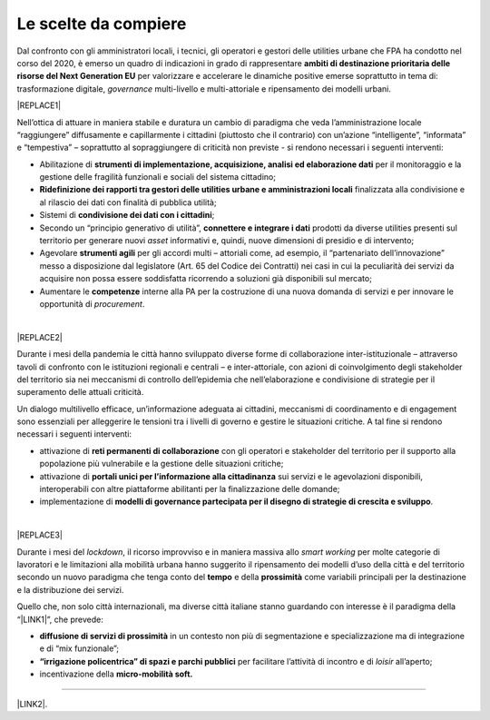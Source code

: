 
.. _hf7f3e1930e35de4c3d2b8546a3:

Le scelte da compiere
#####################

Dal confronto con gli amministratori locali, i tecnici, gli operatori e gestori delle utilities urbane che FPA ha condotto nel corso del 2020, è emerso un quadro di indicazioni in grado di rappresentare \ |STYLE0|\  per valorizzare e accelerare le dinamiche positive emerse soprattutto in tema di: trasformazione digitale, \ |STYLE1|\  multi-livello e multi-attoriale e ripensamento dei modelli urbani.


|REPLACE1|

Nell’ottica di attuare in maniera stabile e duratura un cambio di paradigma che veda l’amministrazione locale “raggiungere” diffusamente e capillarmente i cittadini (piuttosto che il contrario) con un’azione “intelligente”, “informata” e “tempestiva” – soprattutto al sopraggiungere di criticità non previste - si rendono necessari i seguenti interventi:

* Abilitazione di \ |STYLE2|\  per il monitoraggio e la gestione delle fragilità funzionali e sociali del sistema cittadino;

* \ |STYLE3|\  finalizzata alla condivisione e al rilascio dei dati con finalità di pubblica utilità;

* Sistemi di \ |STYLE4|\ ;

* Secondo un “principio generativo di utilità”, \ |STYLE5|\  prodotti da diverse utilities presenti sul territorio per generare nuovi \ |STYLE6|\  informativi e, quindi, nuove dimensioni di presidio e di intervento;

* Agevolare \ |STYLE7|\  per gli accordi multi – attoriali come, ad esempio, il “partenariato dell’innovazione” messo a disposizione dal legislatore (Art. 65 del Codice dei Contratti) nei casi in cui la peculiarità dei servizi da acquisire non possa essere soddisfatta ricorrendo a soluzioni già disponibili sul mercato;

* Aumentare le \ |STYLE8|\  interne alla PA per la costruzione di una nuova domanda di servizi e per innovare le opportunità di \ |STYLE9|\ .

|


|REPLACE2|

Durante i mesi della pandemia le città hanno sviluppato diverse forme di collaborazione inter-istituzionale – attraverso tavoli di confronto con le istituzioni regionali e centrali – e inter-attoriale, con azioni di coinvolgimento degli stakeholder del territorio sia nei meccanismi di controllo dell’epidemia che nell’elaborazione e condivisione di strategie per il superamento delle attuali criticità.

Un dialogo multilivello efficace, un’informazione adeguata ai cittadini, meccanismi di coordinamento e di engagement sono essenziali per alleggerire le tensioni tra i livelli di governo e gestire le situazioni critiche. A tal fine si rendono necessari i seguenti interventi:

* attivazione di \ |STYLE10|\  con gli operatori e stakeholder del territorio per il supporto alla popolazione più vulnerabile e la gestione delle situazioni critiche;

* attivazione di \ |STYLE11|\  sui servizi e le agevolazioni disponibili, interoperabili con altre piattaforme abilitanti per la finalizzazione delle domande;

* implementazione di \ |STYLE12|\ .

|


|REPLACE3|

Durante i mesi del \ |STYLE13|\ , il ricorso improvviso e in maniera massiva allo \ |STYLE14|\  per molte categorie di lavoratori e le limitazioni alla mobilità urbana hanno suggerito il ripensamento dei modelli d’uso della città e del territorio secondo un nuovo paradigma che tenga conto del \ |STYLE15|\  e della \ |STYLE16|\  come variabili principali per la destinazione e la distribuzione dei servizi.

Quello che, non solo città internazionali, ma diverse città italiane stanno guardando con interesse è il paradigma della “\ |LINK1|\ ”, che prevede:

* \ |STYLE17|\  in un contesto non più di segmentazione e specializzazione ma di integrazione e di “mix funzionale”;

* \ |STYLE18|\  per facilitare l’attività di incontro e di \ |STYLE19|\  all’aperto;

* incentivazione della \ |STYLE20|\ 

--------

\ |LINK2|\ .

.. bottom of content


.. |STYLE0| replace:: **ambiti di destinazione prioritaria delle risorse del Next Generation EU**

.. |STYLE1| replace:: *governance*

.. |STYLE2| replace:: **strumenti di implementazione, acquisizione, analisi ed elaborazione dati**

.. |STYLE3| replace:: **Ridefinizione dei rapporti tra gestori delle utilities urbane e amministrazioni locali**

.. |STYLE4| replace:: **condivisione dei dati con i cittadini**

.. |STYLE5| replace:: **connettere e integrare i dati**

.. |STYLE6| replace:: *asset*

.. |STYLE7| replace:: **strumenti agili**

.. |STYLE8| replace:: **competenze**

.. |STYLE9| replace:: *procurement*

.. |STYLE10| replace:: **reti permanenti di collaborazione**

.. |STYLE11| replace:: **portali unici per l’informazione alla cittadinanza**

.. |STYLE12| replace:: **modelli di governance partecipata per il disegno di strategie di crescita e sviluppo**

.. |STYLE13| replace:: *lockdown*

.. |STYLE14| replace:: *smart working*

.. |STYLE15| replace:: **tempo**

.. |STYLE16| replace:: **prossimità**

.. |STYLE17| replace:: **diffusione di servizi di prossimità**

.. |STYLE18| replace:: **“irrigazione policentrica” di spazi e parchi pubblici**

.. |STYLE19| replace:: *loisir*

.. |STYLE20| replace:: **micro-mobilità soft.**


.. |REPLACE1| raw:: html

    <span style="background-color:#1b70c4; color: #ffffff; display: inline-block; padding: 1px 7px; border-radius: 4px;">ACCELERAZIONE DEI PROCESSI DI TRASFORMAZIONE DIGITALE PER IL MONITORAGGIO DEL TERRITORIO E UN’AZIONE TEMPESTIVA ED INFORMATA</span> 
.. |REPLACE2| raw:: html

    <span style="background-color:#1b70c4; color: #ffffff; display: inline-block; padding: 1px 7px; border-radius: 4px;">GOVERNANCE COLLABORATIVA</span> 
.. |REPLACE3| raw:: html

    <span style="background-color:#1b70c4; color: #ffffff; display: inline-block; padding: 1px 7px; border-radius: 4px;">RIPENSAMENTO DEI MODELLI D’USO DEL TERRITORIO</span> 

.. |LINK1| raw:: html

    <a href="https://forumpa2020.eventifpa.it/it/event-details/?id=9682" target="_blank">città dei 15 minuti</a>

.. |LINK2| raw:: html

    <a href="https://hypothes.is/stream.rss?uri=https://librobianco-responsive-city-fpa-2020.readthedocs.io/it/latest/4.Capitolo.html" target="_blank">Flusso XML dei commenti su questa pagina</a>

